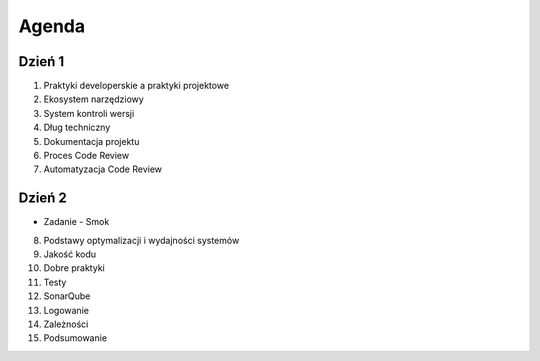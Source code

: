Agenda
======


Dzień 1
-------
1. Praktyki developerskie a praktyki projektowe
2. Ekosystem narzędziowy
3. System kontroli wersji
4. Dług techniczny
5. Dokumentacja projektu
6. Proces Code Review
7. Automatyzacja Code Review

Dzień 2
-------
* Zadanie - Smok
8. Podstawy optymalizacji i wydajności systemów
9. Jakość kodu
10. Dobre praktyki
11. Testy
12. SonarQube
13. Logowanie
14. Zależności
15. Podsumowanie
